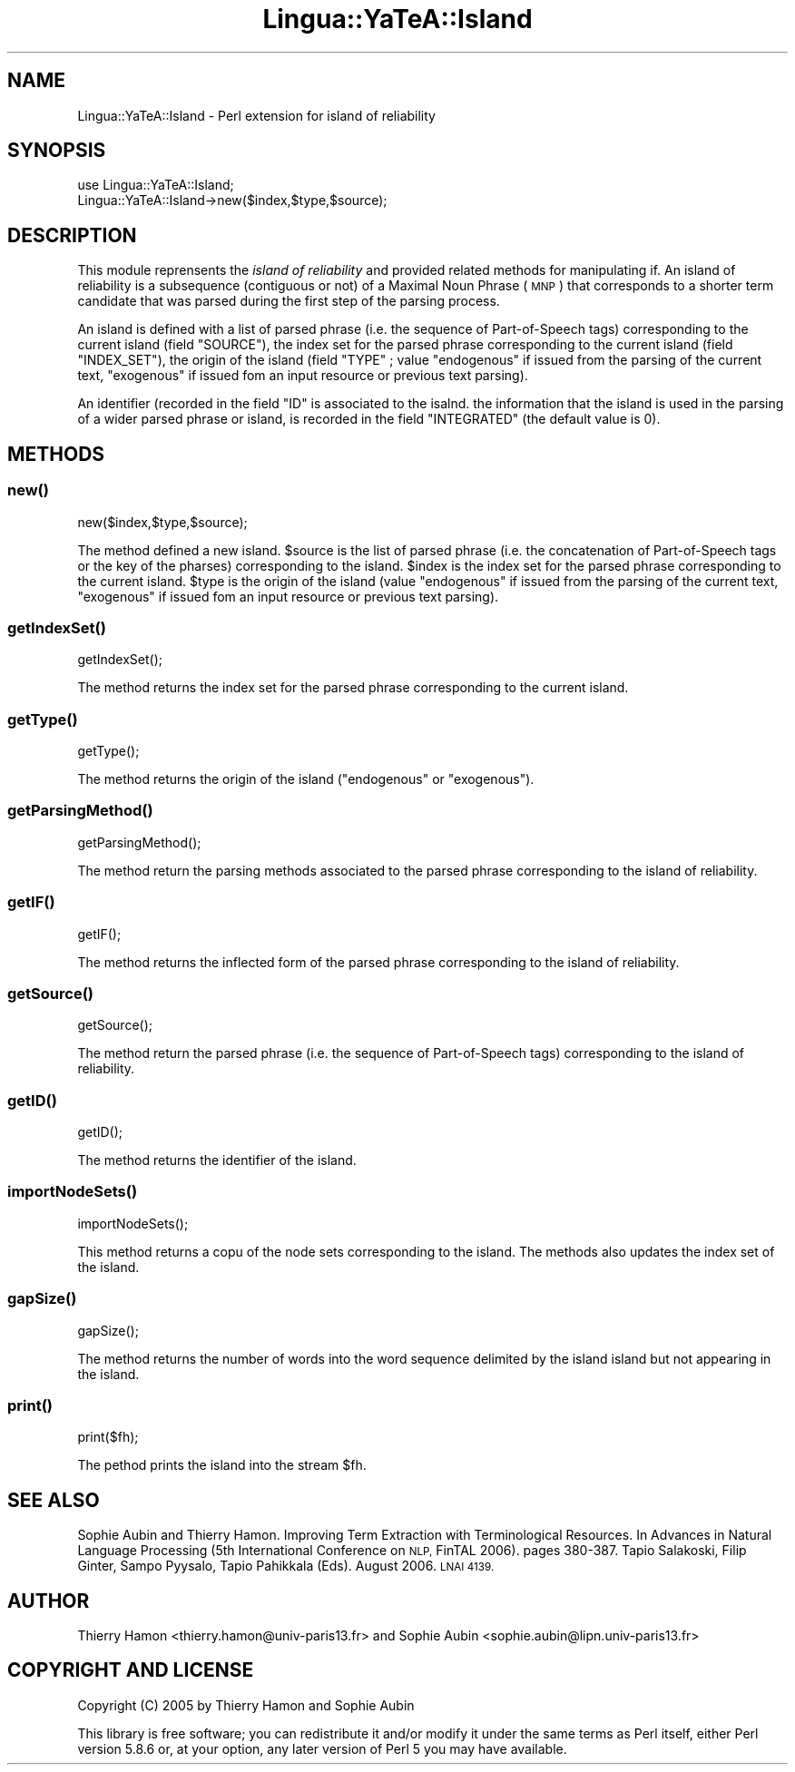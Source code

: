.\" Automatically generated by Pod::Man 2.27 (Pod::Simple 3.28)
.\"
.\" Standard preamble:
.\" ========================================================================
.de Sp \" Vertical space (when we can't use .PP)
.if t .sp .5v
.if n .sp
..
.de Vb \" Begin verbatim text
.ft CW
.nf
.ne \\$1
..
.de Ve \" End verbatim text
.ft R
.fi
..
.\" Set up some character translations and predefined strings.  \*(-- will
.\" give an unbreakable dash, \*(PI will give pi, \*(L" will give a left
.\" double quote, and \*(R" will give a right double quote.  \*(C+ will
.\" give a nicer C++.  Capital omega is used to do unbreakable dashes and
.\" therefore won't be available.  \*(C` and \*(C' expand to `' in nroff,
.\" nothing in troff, for use with C<>.
.tr \(*W-
.ds C+ C\v'-.1v'\h'-1p'\s-2+\h'-1p'+\s0\v'.1v'\h'-1p'
.ie n \{\
.    ds -- \(*W-
.    ds PI pi
.    if (\n(.H=4u)&(1m=24u) .ds -- \(*W\h'-12u'\(*W\h'-12u'-\" diablo 10 pitch
.    if (\n(.H=4u)&(1m=20u) .ds -- \(*W\h'-12u'\(*W\h'-8u'-\"  diablo 12 pitch
.    ds L" ""
.    ds R" ""
.    ds C` ""
.    ds C' ""
'br\}
.el\{\
.    ds -- \|\(em\|
.    ds PI \(*p
.    ds L" ``
.    ds R" ''
.    ds C`
.    ds C'
'br\}
.\"
.\" Escape single quotes in literal strings from groff's Unicode transform.
.ie \n(.g .ds Aq \(aq
.el       .ds Aq '
.\"
.\" If the F register is turned on, we'll generate index entries on stderr for
.\" titles (.TH), headers (.SH), subsections (.SS), items (.Ip), and index
.\" entries marked with X<> in POD.  Of course, you'll have to process the
.\" output yourself in some meaningful fashion.
.\"
.\" Avoid warning from groff about undefined register 'F'.
.de IX
..
.nr rF 0
.if \n(.g .if rF .nr rF 1
.if (\n(rF:(\n(.g==0)) \{
.    if \nF \{
.        de IX
.        tm Index:\\$1\t\\n%\t"\\$2"
..
.        if !\nF==2 \{
.            nr % 0
.            nr F 2
.        \}
.    \}
.\}
.rr rF
.\"
.\" Accent mark definitions (@(#)ms.acc 1.5 88/02/08 SMI; from UCB 4.2).
.\" Fear.  Run.  Save yourself.  No user-serviceable parts.
.    \" fudge factors for nroff and troff
.if n \{\
.    ds #H 0
.    ds #V .8m
.    ds #F .3m
.    ds #[ \f1
.    ds #] \fP
.\}
.if t \{\
.    ds #H ((1u-(\\\\n(.fu%2u))*.13m)
.    ds #V .6m
.    ds #F 0
.    ds #[ \&
.    ds #] \&
.\}
.    \" simple accents for nroff and troff
.if n \{\
.    ds ' \&
.    ds ` \&
.    ds ^ \&
.    ds , \&
.    ds ~ ~
.    ds /
.\}
.if t \{\
.    ds ' \\k:\h'-(\\n(.wu*8/10-\*(#H)'\'\h"|\\n:u"
.    ds ` \\k:\h'-(\\n(.wu*8/10-\*(#H)'\`\h'|\\n:u'
.    ds ^ \\k:\h'-(\\n(.wu*10/11-\*(#H)'^\h'|\\n:u'
.    ds , \\k:\h'-(\\n(.wu*8/10)',\h'|\\n:u'
.    ds ~ \\k:\h'-(\\n(.wu-\*(#H-.1m)'~\h'|\\n:u'
.    ds / \\k:\h'-(\\n(.wu*8/10-\*(#H)'\z\(sl\h'|\\n:u'
.\}
.    \" troff and (daisy-wheel) nroff accents
.ds : \\k:\h'-(\\n(.wu*8/10-\*(#H+.1m+\*(#F)'\v'-\*(#V'\z.\h'.2m+\*(#F'.\h'|\\n:u'\v'\*(#V'
.ds 8 \h'\*(#H'\(*b\h'-\*(#H'
.ds o \\k:\h'-(\\n(.wu+\w'\(de'u-\*(#H)/2u'\v'-.3n'\*(#[\z\(de\v'.3n'\h'|\\n:u'\*(#]
.ds d- \h'\*(#H'\(pd\h'-\w'~'u'\v'-.25m'\f2\(hy\fP\v'.25m'\h'-\*(#H'
.ds D- D\\k:\h'-\w'D'u'\v'-.11m'\z\(hy\v'.11m'\h'|\\n:u'
.ds th \*(#[\v'.3m'\s+1I\s-1\v'-.3m'\h'-(\w'I'u*2/3)'\s-1o\s+1\*(#]
.ds Th \*(#[\s+2I\s-2\h'-\w'I'u*3/5'\v'-.3m'o\v'.3m'\*(#]
.ds ae a\h'-(\w'a'u*4/10)'e
.ds Ae A\h'-(\w'A'u*4/10)'E
.    \" corrections for vroff
.if v .ds ~ \\k:\h'-(\\n(.wu*9/10-\*(#H)'\s-2\u~\d\s+2\h'|\\n:u'
.if v .ds ^ \\k:\h'-(\\n(.wu*10/11-\*(#H)'\v'-.4m'^\v'.4m'\h'|\\n:u'
.    \" for low resolution devices (crt and lpr)
.if \n(.H>23 .if \n(.V>19 \
\{\
.    ds : e
.    ds 8 ss
.    ds o a
.    ds d- d\h'-1'\(ga
.    ds D- D\h'-1'\(hy
.    ds th \o'bp'
.    ds Th \o'LP'
.    ds ae ae
.    ds Ae AE
.\}
.rm #[ #] #H #V #F C
.\" ========================================================================
.\"
.IX Title "Lingua::YaTeA::Island 3"
.TH Lingua::YaTeA::Island 3 "2017-12-14" "perl v5.18.2" "User Contributed Perl Documentation"
.\" For nroff, turn off justification.  Always turn off hyphenation; it makes
.\" way too many mistakes in technical documents.
.if n .ad l
.nh
.SH "NAME"
Lingua::YaTeA::Island \- Perl extension for island of reliability
.SH "SYNOPSIS"
.IX Header "SYNOPSIS"
.Vb 2
\&  use Lingua::YaTeA::Island;
\&  Lingua::YaTeA::Island\->new($index,$type,$source);
.Ve
.SH "DESCRIPTION"
.IX Header "DESCRIPTION"
This module reprensents the \fIisland of reliability\fR and provided
related methods for manipulating if. An island of reliability is a
subsequence (contiguous or not) of a Maximal Noun Phrase (\s-1MNP\s0) that
corresponds to a shorter term candidate that was parsed during the
first step of the parsing process.
.PP
An island is defined with a list of parsed  phrase (i.e. the sequence of
Part-of-Speech tags) corresponding to the current island (field
\&\f(CW\*(C`SOURCE\*(C'\fR), the index set for the parsed phrase corresponding to the current
island (field \f(CW\*(C`INDEX_SET\*(C'\fR), the origin of the island (field \f(CW\*(C`TYPE\*(C'\fR ;
value \f(CW\*(C`endogenous\*(C'\fR if issued from the parsing of the current text,
\&\f(CW\*(C`exogenous\*(C'\fR if issued fom an input resource or previous text
parsing).
.PP
An identifier (recorded in the field \f(CW\*(C`ID\*(C'\fR is associated to the
isalnd. the information that the island is used in the parsing of a
wider parsed phrase or island, is recorded in the field \f(CW\*(C`INTEGRATED\*(C'\fR (the
default value is 0).
.SH "METHODS"
.IX Header "METHODS"
.SS "\fInew()\fP"
.IX Subsection "new()"
.Vb 1
\&    new($index,$type,$source);
.Ve
.PP
The method defined a new island. \f(CW$source\fR is the list of parsed phrase 
(i.e. the concatenation of Part-of-Speech tags or the key of the
pharses) corresponding to the island. \f(CW$index\fR is the index set for
the parsed phrase corresponding to the current island. \f(CW$type\fR is the
origin of the island (value \f(CW\*(C`endogenous\*(C'\fR if issued from the parsing
of the current text, \f(CW\*(C`exogenous\*(C'\fR if issued fom an input resource or
previous text parsing).
.SS "\fIgetIndexSet()\fP"
.IX Subsection "getIndexSet()"
.Vb 1
\&    getIndexSet();
.Ve
.PP
The method returns the index set for the parsed phrase corresponding to the
current island.
.SS "\fIgetType()\fP"
.IX Subsection "getType()"
.Vb 1
\&    getType();
.Ve
.PP
The method returns the origin of the island (\f(CW\*(C`endogenous\*(C'\fR or
\&\f(CW\*(C`exogenous\*(C'\fR).
.SS "\fIgetParsingMethod()\fP"
.IX Subsection "getParsingMethod()"
.Vb 1
\&     getParsingMethod();
.Ve
.PP
The method return the parsing methods associated to the parsed phrase
corresponding to the island of reliability.
.SS "\fIgetIF()\fP"
.IX Subsection "getIF()"
.Vb 1
\&    getIF();
.Ve
.PP
The method returns the inflected form of the parsed phrase
corresponding to the island of reliability.
.SS "\fIgetSource()\fP"
.IX Subsection "getSource()"
.Vb 1
\&    getSource();
.Ve
.PP
The method return the parsed phrase (i.e. the sequence of
Part-of-Speech tags) corresponding to the island of reliability.
.SS "\fIgetID()\fP"
.IX Subsection "getID()"
.Vb 1
\&    getID();
.Ve
.PP
The method returns the identifier of the island.
.SS "\fIimportNodeSets()\fP"
.IX Subsection "importNodeSets()"
.Vb 1
\&    importNodeSets();
.Ve
.PP
This method returns a copu of the node sets corresponding to the
island. The methods also updates the index set of the island.
.SS "\fIgapSize()\fP"
.IX Subsection "gapSize()"
.Vb 1
\&    gapSize();
.Ve
.PP
The method returns the number of words into the word sequence
delimited by the island island but not appearing in the island.
.SS "\fIprint()\fP"
.IX Subsection "print()"
.Vb 1
\&    print($fh);
.Ve
.PP
The pethod prints the island into the stream \f(CW$fh\fR.
.SH "SEE ALSO"
.IX Header "SEE ALSO"
Sophie Aubin and Thierry Hamon. Improving Term Extraction with
Terminological Resources. In Advances in Natural Language Processing
(5th International Conference on \s-1NLP,\s0 FinTAL 2006). pages
380\-387. Tapio Salakoski, Filip Ginter, Sampo Pyysalo, Tapio Pahikkala
(Eds). August 2006. \s-1LNAI 4139.\s0
.SH "AUTHOR"
.IX Header "AUTHOR"
Thierry Hamon <thierry.hamon@univ\-paris13.fr> and Sophie Aubin <sophie.aubin@lipn.univ\-paris13.fr>
.SH "COPYRIGHT AND LICENSE"
.IX Header "COPYRIGHT AND LICENSE"
Copyright (C) 2005 by Thierry Hamon and Sophie Aubin
.PP
This library is free software; you can redistribute it and/or modify
it under the same terms as Perl itself, either Perl version 5.8.6 or,
at your option, any later version of Perl 5 you may have available.
